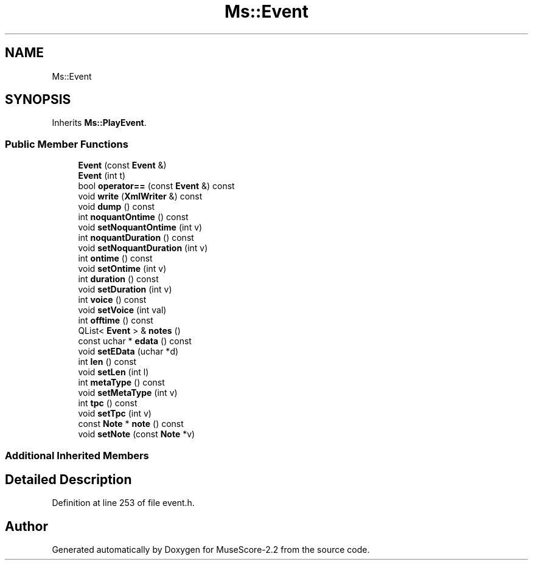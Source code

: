 .TH "Ms::Event" 3 "Mon Jun 5 2017" "MuseScore-2.2" \" -*- nroff -*-
.ad l
.nh
.SH NAME
Ms::Event
.SH SYNOPSIS
.br
.PP
.PP
Inherits \fBMs::PlayEvent\fP\&.
.SS "Public Member Functions"

.in +1c
.ti -1c
.RI "\fBEvent\fP (const \fBEvent\fP &)"
.br
.ti -1c
.RI "\fBEvent\fP (int t)"
.br
.ti -1c
.RI "bool \fBoperator==\fP (const \fBEvent\fP &) const"
.br
.ti -1c
.RI "void \fBwrite\fP (\fBXmlWriter\fP &) const"
.br
.ti -1c
.RI "void \fBdump\fP () const"
.br
.ti -1c
.RI "int \fBnoquantOntime\fP () const"
.br
.ti -1c
.RI "void \fBsetNoquantOntime\fP (int v)"
.br
.ti -1c
.RI "int \fBnoquantDuration\fP () const"
.br
.ti -1c
.RI "void \fBsetNoquantDuration\fP (int v)"
.br
.ti -1c
.RI "int \fBontime\fP () const"
.br
.ti -1c
.RI "void \fBsetOntime\fP (int v)"
.br
.ti -1c
.RI "int \fBduration\fP () const"
.br
.ti -1c
.RI "void \fBsetDuration\fP (int v)"
.br
.ti -1c
.RI "int \fBvoice\fP () const"
.br
.ti -1c
.RI "void \fBsetVoice\fP (int val)"
.br
.ti -1c
.RI "int \fBofftime\fP () const"
.br
.ti -1c
.RI "QList< \fBEvent\fP > & \fBnotes\fP ()"
.br
.ti -1c
.RI "const uchar * \fBedata\fP () const"
.br
.ti -1c
.RI "void \fBsetEData\fP (uchar *d)"
.br
.ti -1c
.RI "int \fBlen\fP () const"
.br
.ti -1c
.RI "void \fBsetLen\fP (int l)"
.br
.ti -1c
.RI "int \fBmetaType\fP () const"
.br
.ti -1c
.RI "void \fBsetMetaType\fP (int v)"
.br
.ti -1c
.RI "int \fBtpc\fP () const"
.br
.ti -1c
.RI "void \fBsetTpc\fP (int v)"
.br
.ti -1c
.RI "const \fBNote\fP * \fBnote\fP () const"
.br
.ti -1c
.RI "void \fBsetNote\fP (const \fBNote\fP *v)"
.br
.in -1c
.SS "Additional Inherited Members"
.SH "Detailed Description"
.PP 
Definition at line 253 of file event\&.h\&.

.SH "Author"
.PP 
Generated automatically by Doxygen for MuseScore-2\&.2 from the source code\&.
